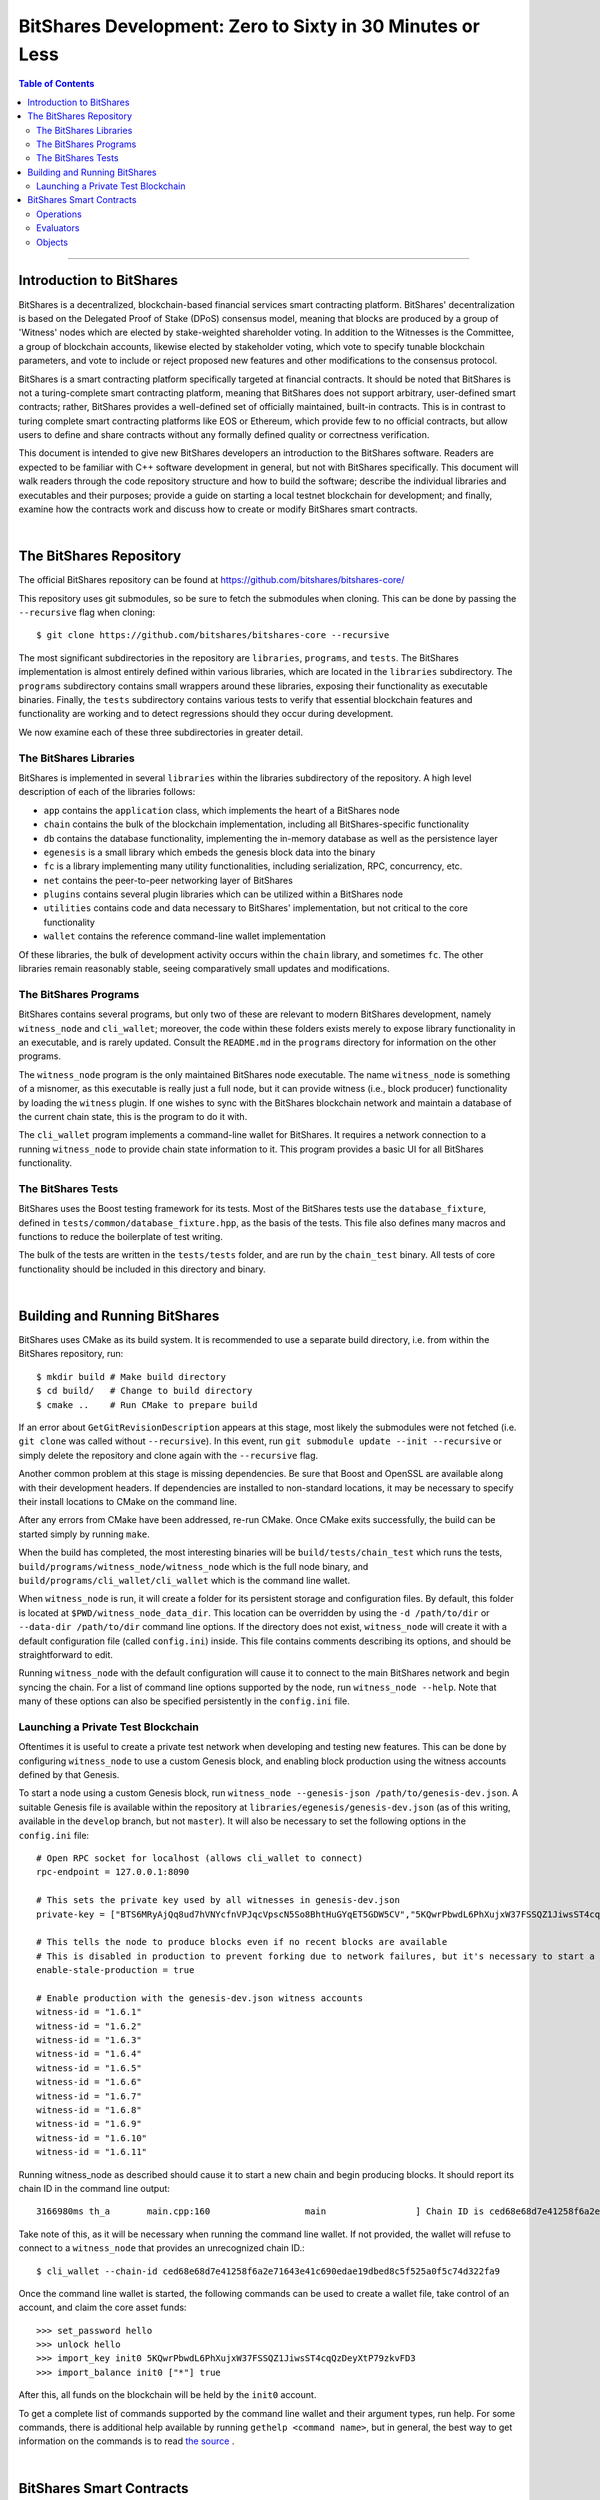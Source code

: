 
.. _zero-to-sixty-guide:

***************************************************************
BitShares Development: Zero to Sixty in 30 Minutes or Less
***************************************************************

.. contents:: Table of Contents
   :local:
   
-----------------
   
Introduction to BitShares
============================

BitShares is a decentralized, blockchain-based financial services smart contracting platform. BitShares' decentralization is based on the Delegated Proof of Stake (DPoS) consensus model, meaning that blocks are produced by a group of 'Witness' nodes which are elected by stake-weighted shareholder voting. In addition to the Witnesses is the Committee, a group of blockchain accounts, likewise elected by stakeholder voting, which vote to specify tunable blockchain parameters, and vote to include or reject proposed new features and other modifications to the consensus protocol.

BitShares is a smart contracting platform specifically targeted at financial contracts. It should be noted that BitShares is not a turing-complete smart contracting platform, meaning that BitShares does not support arbitrary, user-defined smart contracts; rather, BitShares provides a well-defined set of officially maintained, built-in contracts. This is in contrast to turing complete smart contracting platforms like EOS or Ethereum, which provide few to no official contracts, but allow users to define and share contracts without any formally defined quality or correctness verification.

This document is intended to give new BitShares developers an introduction to the BitShares software. Readers are expected to be familiar with C++ software development in general, but not with BitShares specifically. This document will walk readers through the code repository structure and how to build the software; describe the individual libraries and executables and their purposes; provide a guide on starting a local testnet blockchain for development; and finally, examine how the contracts work and discuss how to create or modify BitShares smart contracts.

|  
  
The BitShares Repository
============================
The official BitShares repository can be found at https://github.com/bitshares/bitshares-core/

This repository uses git submodules, so be sure to fetch the submodules when cloning. This can be done by passing the ``--recursive`` flag when cloning::

  $ git clone https://github.com/bitshares/bitshares-core --recursive

The most significant subdirectories in the repository are ``libraries``, ``programs``, and ``tests``. The BitShares implementation is almost entirely defined within various libraries, which are located in the ``libraries`` subdirectory. The ``programs`` subdirectory contains small wrappers around these libraries, exposing their functionality as executable binaries. Finally, the ``tests`` subdirectory contains various tests to verify that essential blockchain features and functionality are working and to detect regressions should they occur during development.

We now examine each of these three subdirectories in greater detail.

The BitShares Libraries
--------------------------

BitShares is implemented in several ``libraries`` within the libraries subdirectory of the repository. A high level description of each of the libraries follows:

- ``app`` contains the ``application`` class, which implements the heart of a BitShares node
- ``chain`` contains the bulk of the blockchain implementation, including all BitShares-specific functionality
- ``db`` contains the database functionality, implementing the in-memory database as well as the persistence layer
- ``egenesis`` is a small library which embeds the genesis block data into the binary
- ``fc`` is a library implementing many utility functionalities, including serialization, RPC, concurrency, etc.
- ``net`` contains the peer-to-peer networking layer of BitShares
- ``plugins`` contains several plugin libraries which can be utilized within a BitShares node
- ``utilities`` contains code and data necessary to BitShares' implementation, but not critical to the core functionality
- ``wallet`` contains the reference command-line wallet implementation

Of these libraries, the bulk of development activity occurs within the ``chain`` library, and sometimes ``fc``. The other libraries remain reasonably stable, seeing comparatively small updates and modifications.

The BitShares Programs
--------------------------

BitShares contains several programs, but only two of these are relevant to modern BitShares development, namely ``witness_node`` and ``cli_wallet``; moreover, the code within these folders exists merely to expose library functionality in an executable, and is rarely updated. Consult the ``README.md`` in the ``programs`` directory for information on the other programs.

The ``witness_node`` program is the only maintained BitShares node executable. The name ``witness_node`` is something of a misnomer, as this executable is really just a full node, but it can provide witness (i.e., block producer) functionality by loading the ``witness`` plugin. If one wishes to sync with the BitShares blockchain network and maintain a database of the current chain state, this is the program to do it with.

The ``cli_wallet`` program implements a command-line wallet for BitShares. It requires a network connection to a running ``witness_node`` to provide chain state information to it. This program provides a basic UI for all BitShares functionality.

The BitShares Tests
--------------------------

BitShares uses the Boost testing framework for its tests. Most of the BitShares tests use the ``database_fixture``, defined in ``tests/common/database_fixture.hpp``, as the basis of the tests. This file also defines many macros and functions to reduce the boilerplate of test writing.

The bulk of the tests are written in the ``tests/tests`` folder, and are run by the ``chain_test`` binary. All tests of core functionality should be included in this directory and binary.

|

Building and Running BitShares
==================================

BitShares uses CMake as its build system. It is recommended to use a separate build directory, i.e. from within the BitShares repository, run::

	$ mkdir build # Make build directory
	$ cd build/   # Change to build directory
	$ cmake ..    # Run CMake to prepare build

If an error about ``GetGitRevisionDescription`` appears at this stage, most likely the submodules were not fetched (i.e. ``git clone`` was called without ``--recursive``). In this event, run ``git submodule update --init --recursive`` or simply delete the repository and clone again with the ``--recursive`` flag.

Another common problem at this stage is missing dependencies. Be sure that Boost and OpenSSL are available along with their development headers. If dependencies are installed to non-standard locations, it may be necessary to specify their install locations to CMake on the command line.

After any errors from CMake have been addressed, re-run CMake. Once CMake exits successfully, the build can be started simply by running ``make``.

When the build has completed, the most interesting binaries will be ``build/tests/chain_test`` which runs the tests, ``build/programs/witness_node/witness_node`` which is the full node binary, and ``build/programs/cli_wallet/cli_wallet`` which is the command line wallet.

When ``witness_node`` is run, it will create a folder for its persistent storage and configuration files. By default, this folder is located at ``$PWD/witness_node_data_dir``. This location can be overridden by using the ``-d /path/to/dir`` or ``--data-dir /path/to/dir`` command line options. If the directory does not exist, ``witness_node`` will create it with a default configuration file (called ``config.ini``) inside. This file contains comments describing its options, and should be straightforward to edit.

Running ``witness_node`` with the default configuration will cause it to connect to the main BitShares network and begin syncing the chain. For a list of command line options supported by the node, run ``witness_node --help``. Note that many of these options can also be specified persistently in the ``config.ini`` file.

Launching a Private Test Blockchain
-------------------------------------

Oftentimes it is useful to create a private test network when developing and testing new features. This can be done by configuring ``witness_node`` to use a custom Genesis block, and enabling block production using the witness accounts defined by that Genesis.

To start a node using a custom Genesis block, run ``witness_node --genesis-json /path/to/genesis-dev.json``. A suitable Genesis file is available within the repository at ``libraries/egenesis/genesis-dev.json`` (as of this writing, available in the ``develop`` branch, but not ``master``). It will also be necessary to set the following options in the ``config.ini`` file::

	# Open RPC socket for localhost (allows cli_wallet to connect)
	rpc-endpoint = 127.0.0.1:8090

	# This sets the private key used by all witnesses in genesis-dev.json
	private-key = ["BTS6MRyAjQq8ud7hVNYcfnVPJqcVpscN5So8BhtHuGYqET5GDW5CV","5KQwrPbwdL6PhXujxW37FSSQZ1JiwsST4cqQzDeyXtP79zkvFD3"]

	# This tells the node to produce blocks even if no recent blocks are available
	# This is disabled in production to prevent forking due to network failures, but it's necessary to start a new testnet
	enable-stale-production = true

	# Enable production with the genesis-dev.json witness accounts
	witness-id = "1.6.1"
	witness-id = "1.6.2"
	witness-id = "1.6.3"
	witness-id = "1.6.4"
	witness-id = "1.6.5"
	witness-id = "1.6.6"
	witness-id = "1.6.7"
	witness-id = "1.6.8"
	witness-id = "1.6.9"
	witness-id = "1.6.10"
	witness-id = "1.6.11"

Running witness_node as described should cause it to start a new chain and begin producing blocks. It should report its chain ID in the command line output::

	3166980ms th_a       main.cpp:160                  main                 ] Chain ID is ced68e68d7e41258f6a2e71643e41c690edae19dbed8c5f525a0f5c74d322fa9

Take note of this, as it will be necessary when running the command line wallet. If not provided, the wallet will refuse to connect to a ``witness_node`` that provides an unrecognized chain ID.::

	$ cli_wallet --chain-id ced68e68d7e41258f6a2e71643e41c690edae19dbed8c5f525a0f5c74d322fa9

Once the command line wallet is started, the following commands can be used to create a wallet file, take control of an account, and claim the core asset funds::

	>>> set_password hello
	>>> unlock hello
	>>> import_key init0 5KQwrPbwdL6PhXujxW37FSSQZ1JiwsST4cqQzDeyXtP79zkvFD3
	>>> import_balance init0 ["*"] true

After this, all funds on the blockchain will be held by the ``init0`` account.

To get a complete list of commands supported by the command line wallet and their argument types, run help. For some commands, there is additional help available by running ``gethelp <command name>``, but in general, the best way to get information on the commands is to read `the source <https://github.com/bitshares/bitshares-core/blob/master/libraries/wallet/include/graphene/wallet/wallet.hpp#L321>`_ .


|

BitShares Smart Contracts
==================================

This section provides a high-level overview of the architecture of smart contracts in BitShares, how they work, and how they are created.

At its essence, BitShares smart contract is comprised of three main types of object: ``operation`` s, ``evaluator`` s, and ``object`` s. The BitShares protocol defines a set of actions a user can take within the blockchain ecosystem, called ``operation`` s. All interactions with the blockchain take place through ``operation`` s, and in a sense, they are the blockchain's API. Each ``operation`` has an ``evaluator``, which implements that operation's functionality within the BitShares software implementation. Thus an ``operation`` is like a function prototype, whereas an ``evaluator`` is the function definition. Finally, all data persistently stored by the blockchain is contained within database ``object`` s. Each ``object`` defines a group of fields, analogous to columns of a relational database table.

Operations
-----------------

A complete list of ``operation`` s defined by the BitShares protocol is stored `here <https://github.com/bitshares/bitshares-core/blob/57c40ecf472dd8c46ac082ed0e2f0292f147cf80/libraries/chain/include/graphene/chain/protocol/operations.hpp#L49>`_ . The individual ``operation`` s are defined within other headers in that same directory, i.e.  `transfer_operation <https://github.com/bitshares/bitshares-core/blob/master/libraries/chain/include/graphene/chain/protocol/transfer.hpp#L44>`_ .

All ``operation`` s charge a fee to execute, and each must specify an account to pay the fee. This account's ID must be returned by the ``fee_payer()`` method on the ``operation``. Each ``operation`` must also provide a stateless consistency check which examines the ``operation``'s fields and throws an exception if anything is invalid. Finally, ``operation`` s must provide a ``calculate_fee()`` method which examines the ``operation`` and calculates the fee to execute it. This method may not reference blockchain state; however, each ``operation`` defines a ``fee_parameters_type`` struct containing settings for the fee calculation defined at runtime, and an instance of this struct is passed to the ``calculate_fee()`` method.

All ``operation`` s automatically require the authorization of their fee paying account, but an ``operation`` may additionally specify other accounts which must authorize their execution by defining the ``get_required_active_authorities()`` and/or ``get_required_owner_authorities()`` methods (i.e. for `account_update_operation <https://github.com/bitshares/bitshares-core/blob/master/libraries/chain/include/graphene/chain/protocol/account.hpp#L161>`_ ). If a transaction contains an ``operation`` which requires a given account's authorization, signatures sufficient to satisfy that account's authority must be provided on the transaction.

Evaluators
------------------

Each ``operation`` has an ``evaluator`` which implements that ``operation``'s modifications to the blockchain database. Each ``evaluator`` most provide two methods: ``do_evaluate()`` and ``do_apply()``. The evaluate step examines the ``operation`` with read-only access to the database, and verifies that the ``operation`` can be applied successfully. The apply step then modifies the database. Each ``evaluator`` must also define a type alias, ``evaluator::operation_type``, which aliases the specific ``operation`` implemented by that evaluator.

For example, reference the ``transfer_operation``'s evaluator `here <https://github.com/bitshares/bitshares-core/blob/master/libraries/chain/include/graphene/chain/transfer_evaluator.hpp>`_  and `here <https://github.com/bitshares/bitshares-core/blob/master/libraries/chain/transfer_evaluator.cpp>`_ .

Objects
------------------
The BitShares software implementation utilizes a custom, in-memory relational-style database to track the blockchain state as new blocks and transactions are applied, containing ``operation`` s which modify the database. This database is implemented in the ``libraries/db`` folder, and it provides persistence to disk as well as undo functionality allowing the rewinding of changes, such as when a partially-applied transaction fails to execute, or blocks are popped due to a chain reorganization (i.e. when switching forks).

The BitShares database tracks various ``object`` types, each of which defines the columns of a table. The rows of this table represent the individual object instances in the database. Along with each ``object`` type is an index type, which, in relational database terms, defines the primary and secondary keys, which can be used to look up object instances. The primary key is always an ``object_id`` type, a unique numerical ID for each object instance known to the blockchain. All ``objects`` inherit an ``id`` field from their base class which contains this ID. This field is set by the database automatically and does not need to be modified manually.

An example of a simple object is ``transaction_object``, defined `here <https://github.com/bitshares/bitshares-core/blob/master/libraries/chain/include/graphene/chain/transaction_object.hpp>`_ . The index is defined after the object. In this instance, the index defines the primary key (the object ID), and two secondary keys: the transaction ID (its hash), and the transaction's expiration. This means that one can look up a ``transaction_object`` given its object ID or with its transaction hash. Additionally, one can iterate through the ``transaction_object`` s sorted by expiration, or fetch transactions that expire within a given range.

Summary

BitShares smart contracts are defined as a set of ``operation`` s which are analogous to API calls provided by the contract. These ``operation`` s are implemented by ``evaluator`` s, which provide code to verify that the operation can execute successfully, and then to perform the requisite modifications to database ``object`` s. All ``object`` s specify an index, which defines keys which can be used to look up an object instance within the database.

A diff showing all necessary modifications to define a simple new ``operation`` and ``evaluator``, along with the ``evaluator``'s code to modify existing database ``object`` s, as well as test code to exercise this new ``operation``, is available for reference `here <https://github.com/nathanhourt/bitshares-2/pull/1>`_ .

|



Contributor: @nathanhourt


